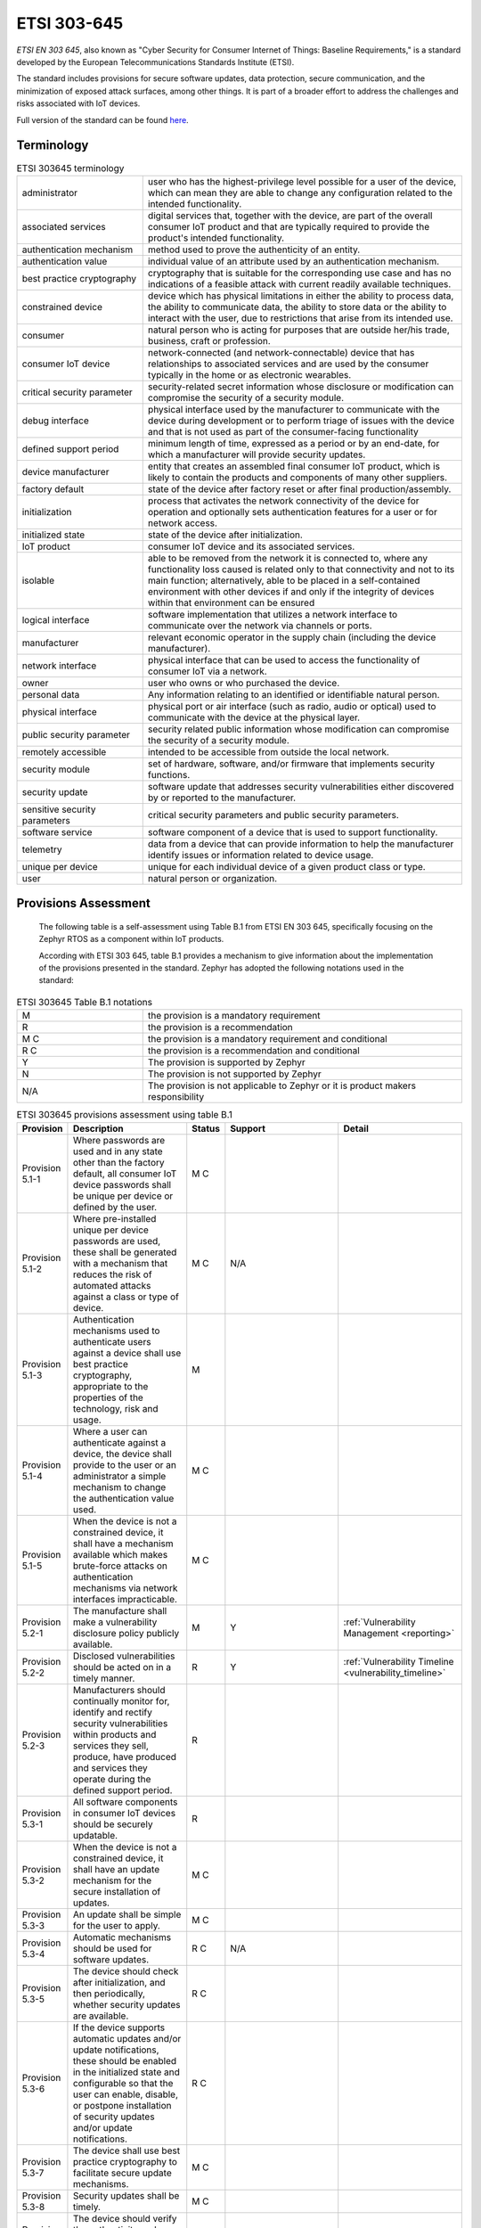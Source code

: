 .. _etsi_303645:

ETSI 303-645
############


`ETSI EN 303 645`, also known as "Cyber Security for Consumer Internet
of Things: Baseline Requirements," is a standard developed by the
European Telecommunications Standards Institute (ETSI).

The standard includes provisions for secure software updates, data
protection, secure communication, and the minimization of exposed
attack surfaces, among other things. It is part of a broader effort to
address the challenges and risks associated with IoT devices.

Full version of the standard can be found `here <https://www.etsi.org/deliver/etsi_en/303600_303699/303645/02.01.01_60/en_303645v020101p.pdf>`_.


Terminology
***********

.. list-table:: ETSI 303645 terminology
    :widths: 17 43

    * - administrator
      - user who has the highest-privilege level possible for a user of the device,
        which can mean they are able to change any configuration related to the intended
        functionality.

    * - associated services
      - digital services that, together with the device, are part of the overall consumer
        IoT product and that are typically required to provide the product's intended
        functionality.

    * - authentication mechanism
      - method used to prove the authenticity of an entity.

    * - authentication value
      - individual value of an attribute used by an authentication mechanism.

    * - best practice cryptography
      - cryptography that is suitable for the corresponding use case and has no
        indications of a feasible attack with current readily available techniques.

    * - constrained device
      - device which has physical limitations in either the ability to process data, the
        ability to communicate data, the ability to store data or the ability to interact
        with the user, due to restrictions that arise from its intended use.

    * - consumer
      - natural person who is acting for purposes that are outside her/his trade,
        business, craft or profession.

    * - consumer IoT device
      - network-connected (and network-connectable) device that has relationships to
        associated services and are used by the consumer typically in the home or as
        electronic wearables.

    * - critical security parameter
      - security-related secret information whose disclosure or modification can compromise
        the security of a security module.

    * - debug interface
      - physical interface used by the manufacturer to communicate with the device during
        development or to perform triage of issues with the device and that is not used as part
        of the consumer-facing functionality

    * - defined support period
      - minimum length of time, expressed as a period or by an end-date, for which a
        manufacturer will provide security updates.

    * - device manufacturer
      - entity that creates an assembled final consumer IoT product, which is likely to contain
        the products and components of many other suppliers.

    * - factory default
      - state of the device after factory reset or after final production/assembly.

    * - initialization
      - process that activates the network connectivity of the device for operation and
        optionally sets authentication features for a user or for network access.

    * - initialized state
      - state of the device after initialization.

    * - IoT product
      - consumer IoT device and its associated services.

    * - isolable
      - able to be removed from the network it is connected to, where any functionality loss
        caused is related only to that connectivity and not to its main function; alternatively,
        able to be placed in a self-contained environment with other devices if and only if the
        integrity of devices within that environment can be ensured

    * - logical interface
      - software implementation that utilizes a network interface to communicate over the network
        via channels or ports.

    * - manufacturer
      - relevant economic operator in the supply chain (including the device manufacturer).

    * - network interface
      - physical interface that can be used to access the functionality of consumer IoT via a network.

    * - owner
      - user who owns or who purchased the device.

    * - personal data
      - Any information relating to an identified or identifiable natural person.

    * - physical interface
      - physical port or air interface (such as radio, audio or optical) used to communicate with the
        device at the physical layer.

    * - public security parameter
      - security related public information whose modification can compromise the security of a
        security module.

    * - remotely accessible
      - intended to be accessible from outside the local network.

    * - security module
      - set of hardware, software, and/or firmware that implements security functions.

    * - security update
      - software update that addresses security vulnerabilities either discovered by or reported
        to the manufacturer.

    * - sensitive security parameters
      - critical security parameters and public security parameters.

    * - software service
      - software component of a device that is used to support functionality.

    * - telemetry
      - data from a device that can provide information to help the manufacturer identify issues
        or information related to device usage.

    * - unique per device
      - unique for each individual device of a given product class or type.

    * - user
      - natural person or organization.

Provisions Assessment
*********************

 The following table is a self-assessment using Table B.1 from ETSI EN
 303 645, specifically focusing on the Zephyr RTOS as a component
 within IoT products.

 According with ETSI 303 645, table B.1 provides a mechanism to give information
 about the implementation of the provisions presented in the standard. Zephyr has
 adopted the following notations used in the standard:

.. list-table:: ETSI 303645 Table B.1 notations
    :widths: 17 43

    * - M
      - the provision is a mandatory requirement

    * - R
      - the provision is a recommendation

    * - M C
      - the provision is a mandatory requirement and conditional

    * - R C
      - the provision is a recommendation and conditional

    * - Y
      - The provision is supported by Zephyr

    * - N
      - The provision is not supported by Zephyr

    * - N/A
      - The provision is not applicable to Zephyr or it is product makers responsibility

.. list-table:: ETSI 303645 provisions assessment using table B.1
    :header-rows: 1
    :widths: 17 63 17 63 63

    * - Provision
      - Description
      - Status
      - Support
      - Detail

        .. _ETSI_Provision_5_1_1:
    * - Provision 5.1-1
      - Where passwords are used and in any state other than the
        factory default, all consumer IoT device passwords shall be
        unique per device or defined by the user.
      - M C
      -
      -

        .. _ETSI_Provision_5_1_2:
    * - Provision 5.1-2
      - Where pre-installed unique per device passwords are used,
        these shall be generated with a mechanism that reduces the
        risk of automated attacks against a class or type of device.
      - M C
      - N/A
      -

        .. _ETSI_Provision_5_1_3:
    * - Provision 5.1-3
      - Authentication mechanisms used to authenticate users against a
        device shall use best practice cryptography, appropriate to
        the properties of the technology, risk and usage.
      - M
      -
      -

        .. _ETSI_Provision_5_1_4:
    * - Provision 5.1-4
      - Where a user can authenticate against a device, the device
        shall provide to the user or an administrator a simple
        mechanism to change the authentication value used.
      - M C
      -
      -

        .. _ETSI_Provision_5_1_5:
    * - Provision 5.1-5
      - When the device is not a constrained device, it shall have a
        mechanism available which makes brute-force attacks on
        authentication mechanisms via network interfaces
        impracticable.
      - M C
      -
      -

        .. _ETSI_Provision_5_2_1:
    * - Provision 5.2-1
      - The manufacture shall make a vulnerability disclosure policy publicly
        available.
      - M
      - Y
      - :ref:`Vulnerability Management <reporting>`

        .. _ETSI_Provision_5_2_2:
    * - Provision 5.2-2
      - Disclosed vulnerabilities should be acted on in a timely manner.
      - R
      - Y
      - :ref:`Vulnerability Timeline  <vulnerability_timeline>`

        .. _ETSI_Provision_5_2_3:
    * - Provision 5.2-3
      - Manufacturers should continually monitor for, identify and rectify security
        vulnerabilities within products and services they sell, produce, have produced
        and services they operate during the defined support period.
      - R
      -
      -

        .. _ETSI_Provision_5_3_1:
    * - Provision 5.3-1
      - All software components in consumer IoT devices should be securely updatable.
      - R
      -
      -

        .. _ETSI_Provision_5_3_2:
    * - Provision 5.3-2
      - When the device is not a constrained device, it shall have an update mechanism
        for the secure installation of updates.
      - M C
      -
      -

        .. _ETSI_Provision_5_3_3:
    * - Provision 5.3-3
      - An update shall be simple for the user to apply.
      - M C
      -
      -

        .. _ETSI_Provision_5_3_4:
    * - Provision 5.3-4
      - Automatic mechanisms should be used for software updates.
      - R C
      - N/A
      -

        .. _ETSI_Provision_5_3_5:
    * - Provision 5.3-5
      - The device should check after initialization, and then periodically, whether
        security updates are available.
      - R C
      -
      -

        .. _ETSI_Provision_5_3_6:
    * - Provision 5.3-6
      - If the device supports automatic updates and/or update notifications, these
        should be enabled in the initialized state and configurable so that the user
        can enable, disable, or postpone installation of security updates and/or
        update notifications.
      - R C
      -
      -

        .. _ETSI_Provision_5_3_7:
    * - Provision 5.3-7
      - The device shall use best practice cryptography to facilitate secure update mechanisms.
      - M C
      -
      -

        .. _ETSI_Provision_5_3_8:
    * - Provision 5.3-8
      - Security updates shall be timely.
      - M C
      -
      -

        .. _ETSI_Provision_5_3_9:
    * - Provision 5.3-9
      - The device should verify the authenticity and integrity of software updates.
      - R C
      -
      -

        .. _ETSI_Provision_5_3_10:
    * - Provision 5.3-10
      - Where updates are delivered over a network interface, the device shall verify
        the authenticity and integrity of each update via a trust relationship.
      - M
      -
      -

        .. _ETSI_Provision_5_3_11:
    * - Provision 5.3-11
      - The manufacturer should inform the user in a recognizable and apparent manner
        that a security update is required together with information on the risks
        mitigated by that update.
      - R C
      -
      -

        .. _ETSI_Provision_5_3_12:
    * - Provision 5.3-12
      - The device should notify the user when the application of a software update
        will disrupt the basic functioning of the device.
      - R C
      -
      -

        .. _ETSI_Provision_5_3_13:
    * - Provision 5.3-13
      - The manufacturer shall publish, in an accessible way that is clear and
        transparent to the user, the defined support period.
      - M
      -
      -

        .. _ETSI_Provision_5_3_14:
    * - Provision 5.3-14
      - For constrained devices that cannot have their software updated, the rationale
        for the absence of software updates, the period and method of hardware replacement
        support and a defined support period should be published by the manufacturer in an
        accessible way that is clear and transparent to the user.
      - R C
      -
      -

        .. _ETSI_Provision_5_3_15:
    * - Provision 5.3-15
      - For constrained devices that cannot have their software updated, the product
        should be isolable and the hardware replaceable.
      - R C
      -
      -

        .. _ETSI_Provision_5_3_16:
    * - Provision 5.3-16
      - The model designation of the consumer IoT device shall be clearly recognizable,
        either by labelling on the device or via a physical interface.
      - M
      -
      -

        .. _ETSI_Provision_5_4_1:
    * - Provision 5.4-1
      - Sensitive security parameters in persistent storage shall be stored securely by the device.
      - M
      -
      -

        .. _ETSI_Provision_5_4_2:
    * - Provision 5.4-2
      - Where a hard-coded unique per device identity is used in a device for security purposes,
        it shall be implemented in such a way that it resists tampering by means such as physical,
        electrical or software.
      - M C
      -
      -

        .. _ETSI_Provision_5_4_3:
    * - Provision 5.4-3
      - Hard-coded critical security parameters in device software source code shall not be used.
      - M
      -
      -

        .. _ETSI_Provision_5_4_4:
    * - Provision 5.4-4
      - Any critical security parameters used for integrity and authenticity checks of software
        updates and for protection of communication with associated services in device software
        shall be unique per device and shall be produced with a mechanism that reduces the risk
        of automated attacks against classes of devices.
      - M
      -
      -

        .. _ETSI_Provision_5_5_1:
    * - Provision 5.5-1
      - The consumer IoT device shall use best practice cryptography to communicate securely.
      - M
      -
      -

        .. _ETSI_Provision_5_5_2:
    * - Provision 5.5-2
      - The consumer IoT device should use reviewed or evaluated implementations to deliver
        network and security functionalities, particularly in the field of cryptography.
      - R
      -
      -

        .. _ETSI_Provision_5_5_3:
    * - Provision 5.5-3
      - Cryptographic algorithms and primitives should be updatable.
      - R
      -
      -

        .. _ETSI_Provision_5_5_4:
    * - Provision 5.5-4
      - Access to device functionality via a network interface in the initialized state should
        only be possible after authentication on that interface.
      - R
      -
      -

        .. _ETSI_Provision_5_5_5:
    * - Provision 5.5-5
      - Device functionality that allows security-relevant changes in configuration via a
        network interface shall only be accessible after authentication. The exception is for
        network service protocols that are relied upon by the device and where the manufacturer
        cannot guarantee what configuration will be required for the device to operate.
      - M
      -
      -

        .. _ETSI_Provision_5_5_6:
    * - Provision 5.5-6
      - Critical security parameters should be encrypted in transit, with such encryption
        appropriate to the properties of the technology, risk and usage.
      - R
      -
      -

        .. _ETSI_Provision_5_5_7:
    * - Provision 5.5-7
      - The consumer IoT device shall protect the confidentiality of critical security
        parameters that are communicated via remotely accessible network interfaces.
      - M
      -
      -

        .. _ETSI_Provision_5_5_8:
    * - Provision 5.5-8
      - The manufacturer shall follow secure management processes for critical security
        parameters that relate to the device.
      - M
      -
      -

        .. _ETSI_Provision_5_6_1:
    * - Provision 5.6-1
      - All unused network and logical interfaces shall be disabled.
      - M
      -
      -

        .. _ETSI_Provision_5_6_2:
    * - Provision 5.6-2
      - In the initialized state, the network interfaces of the device shall minimize the
        unauthenticated disclosure of security-relevant information.
      - M
      -
      -

        .. _ETSI_Provision_5_6_3:
    * - Provision 5.6-3
      - Device hardware should not unnecessarily expose physical interfaces to attack.
      - R
      -
      -

        .. _ETSI_Provision_5_6_4:
    * - Provision 5.6-4
      - Where a debug interface is physically accessible, it shall be disabled in software.
      - M C
      -
      -

        .. _ETSI_Provision_5_6_5:
    * - Provision 5.6-5
      - The manufacturer should only enable software services that are used or required for
        the intended use or operation of the device.
      - R
      -
      -

        .. _ETSI_Provision_5_6_6:
    * - Provision 5.6-6
      - Code should be minimized to the functionality necessary for the service/device to operate.
      - R
      -
      -

        .. _ETSI_Provision_5_6_7:
    * - Provision 5.6-7
      - Software should run with least necessary privileges, taking account of both security
        and functionality.
      - R
      -
      -

        .. _ETSI_Provision_5_6_8:
    * - Provision 5.6-8
      - The device should include a hardware-level access control mechanism for memory.
      - R
      -
      -

        .. _ETSI_Provision_5_6_9:
    * - Provision 5.6-9
      - The manufacturer should follow secure development processes for software deployed on
        the device.
      - R
      -
      -

        .. _ETSI_Provision_5_7_1:
    * - Provision 5.7-1
      - The consumer IoT device should verify its software using secure boot mechanisms.
      - R
      -
      -

        .. _ETSI_Provision_5_7_2:
    * - Provision 5.7-2
      - If an unauthorized change is detected to the software, the device should alert the
        user and/or administrator to the issue and should not connect to wider networks than
        those necessary to perform the alerting function.
      - R
      -
      -

        .. _ETSI_Provision_5_8_1:
    * - Provision 5.8-1
      - The confidentiality of personal data transiting between a device and a service,
        especially associated services, should be protected, with best practice cryptography.
      - R
      -
      -

        .. _ETSI_Provision_5_8_2:
    * - Provision 5.8-2
      - The confidentiality of sensitive personal data communicated between the device and
        associated services shall be protected, with cryptography appropriate to the
        properties of the technology and usage.
      - M
      -
      -

        .. _ETSI_Provision_5_8_3:
    * - Provision 5.8-3
      - All external sensing capabilities of the device shall be documented in an accessible
        way that is clear and transparent for the user.
      - M
      -
      -

        .. _ETSI_Provision_5_9_1:
    * - Provision 5.9-1
      - Resilience should be built in to consumer IoT devices and services, taking into
        account the possibility of outages of data networks and power.
      - R
      -
      -

        .. _ETSI_Provision_5_9_2:
    * - Provision 5.9-2
      - Consumer IoT devices should remain operating and locally functional in the case of a
        loss of network access and should recover cleanly in the case of restoration of a
        loss of power.
      - R
      -
      -

        .. _ETSI_Provision_5_9_3:
    * - Provision 5.9-3
      - The consumer IoT device should connect to networks in an expected, operational and
        stable state and in an orderly fashion, taking the capability of the infrastructure
        into consideration.
      - R
      -
      -

        .. _ETSI_Provision_5_10_1:
    * - Provision 5.10-1
      - If telemetry data is collected from consumer IoT devices and services, such as usage
        and measurement data, it should be examined for security anomalies.
      - R C
      -
      -

        .. _ETSI_Provision_5_11_1:
    * - Provision 5.11-1
      - The user shall be provided with functionality such that user data can be erased from
        the device in a simple manner.
      - M
      -
      -

        .. _ETSI_Provision_5_11_2:
    * - Provision 5.11-2
      - The consumer should be provided with functionality on the device such that personal
        data can be removed from associated services in a simple manner.
      - R
      -
      -

        .. _ETSI_Provision_5_11_3:
    * - Provision 5.11-3
      - Users should be given clear instructions on how to delete their personal data.
      - R
      -
      -

        .. _ETSI_Provision_5_11_4:
    * - Provision 5.11-4
      - Users should be provided with clear confirmation that personal data has been deleted
        from services, devices and applications.
      - R
      -
      -

        .. _ETSI_Provision_5_12_1:
    * - Provision 5.12-1
      - Installation and maintenance of consumer IoT should involve minimal decisions by the
        user and should follow security best practice on usability.
      - R
      -
      -

        .. _ETSI_Provision_5_12_2:
    * - Provision 5.12-2
      - The manufacturer should provide users with guidance on how to securely set up their device.
      - R
      -
      -

        .. _ETSI_Provision_5_12_3:
    * - Provision 5.12-3
      - The manufacturer should provide users with guidance on how to check whether their
        device is securely set up.
      - R
      -
      -

        .. _ETSI_Provision_5_13_1:
    * - Provision 5.13-1
      - The consumer IoT device software shall validate data input via user interfaces or
        transferred via Application Programming Interfaces (APIs) or between networks in
        services and devices.
      - M
      -
      -

        .. _ETSI_Provision_6_1_1:
    * - Provision 6.1-1
      - The manufacturer shall provide consumers with clear and transparent information about
        what personal data is processed, how it is being used, by whom, and for what purposes,
        for each device and service. This also applies to third parties that can be involved,
        including advertisers.
      - M
      -
      -

        .. _ETSI_Provision_6_1_2:
    * - Provision 6.1-2
      - Where personal data is processed on the basis of consumers' consent, this consent
        shall be obtained in a valid way.
      - M C
      -
      -

        .. _ETSI_Provision_6_1_3:
    * - Provision 6.1-3
      - Consumers who gave consent for the processing of their personal data shall have
        the capability to withdraw it at any time.
      - M
      -
      -

        .. _ETSI_Provision_6_1_4:
    * - Provision 6.1-4
      - If telemetry data is collected from consumer IoT devices and services, the
        processing of personal data should be kept to the minimum necessary for the
        intended functionality.
      - R C
      -
      -

        .. _ETSI_Provision_6_1_5:
    * - Provision 6.1-5
      - If telemetry data is collected from consumer IoT devices and services, consumers
        shall be provided with information on what telemetry data is collected, how it is
        being used, by whom, and for what purposes.
      - M C
      -
      -
